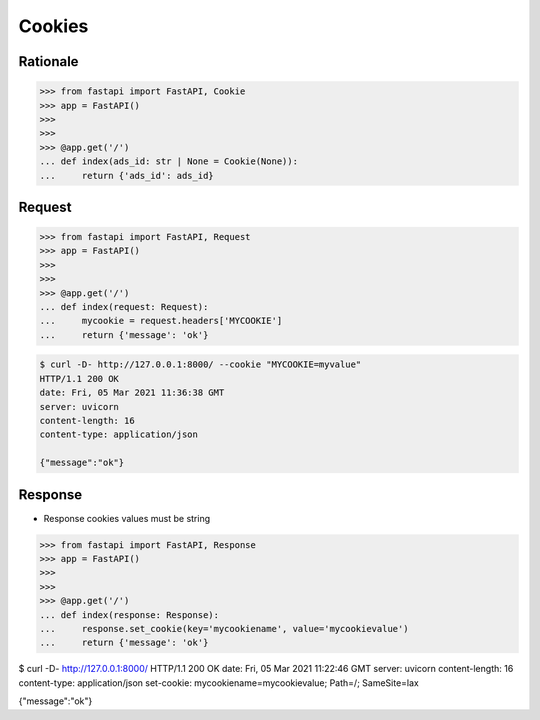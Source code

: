 Cookies
=======


Rationale
---------
>>> from fastapi import FastAPI, Cookie
>>> app = FastAPI()
>>>
>>>
>>> @app.get('/')
... def index(ads_id: str | None = Cookie(None)):
...     return {'ads_id': ads_id}


Request
-------
>>> from fastapi import FastAPI, Request
>>> app = FastAPI()
>>>
>>>
>>> @app.get('/')
... def index(request: Request):
...     mycookie = request.headers['MYCOOKIE']
...     return {'message': 'ok'}

.. code-block:: console

    $ curl -D- http://127.0.0.1:8000/ --cookie "MYCOOKIE=myvalue"
    HTTP/1.1 200 OK
    date: Fri, 05 Mar 2021 11:36:38 GMT
    server: uvicorn
    content-length: 16
    content-type: application/json

    {"message":"ok"}


Response
--------
* Response cookies values must be string

>>> from fastapi import FastAPI, Response
>>> app = FastAPI()
>>>
>>>
>>> @app.get('/')
... def index(response: Response):
...     response.set_cookie(key='mycookiename', value='mycookievalue')
...     return {'message': 'ok'}

$ curl -D- http://127.0.0.1:8000/
HTTP/1.1 200 OK
date: Fri, 05 Mar 2021 11:22:46 GMT
server: uvicorn
content-length: 16
content-type: application/json
set-cookie: mycookiename=mycookievalue; Path=/; SameSite=lax

{"message":"ok"}
